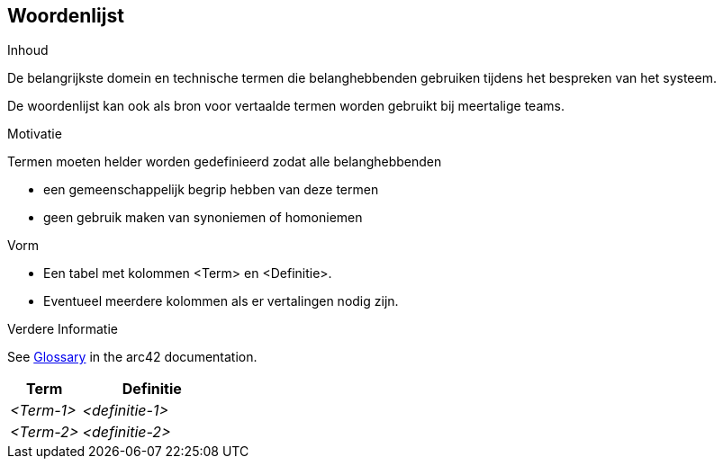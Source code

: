 [[section-glossary]]
// == Glossary
== Woordenlijst

[role="arc42help"]
****
// .Contents
.Inhoud
// The most important domain and technical terms that your stakeholders use when discussing the system.
De belangrijkste domein en technische termen die belanghebbenden gebruiken tijdens het bespreken van het systeem.

// You can also see the glossary as source for translations if you work in multi-language teams.
De woordenlijst kan ook als bron voor vertaalde termen worden gebruikt bij meertalige teams.

// .Motivation
.Motivatie
// You should clearly define your terms, so that all stakeholders
Termen moeten helder worden gedefinieerd zodat alle belanghebbenden

// * have an identical understanding of these terms
* een gemeenschappelijk begrip hebben van deze termen
// * do not use synonyms and homonyms
* geen gebruik maken van synoniemen of homoniemen

// .Form
.Vorm
// * A table with columns <Term> and <Definition>.
* Een tabel met kolommen <Term> en <Definitie>.
// * Potentially more columns in case you need translations.
* Eventueel meerdere kolommen als er vertalingen nodig zijn.


// .Further Information
.Verdere Informatie

// See https://docs.arc42.org/section-12/[Glossary] in the arc42 documentation.
See https://docs.arc42.org/section-12/[Glossary] in the arc42 documentation.

****

[cols="e,2e" options="header"]
|===
// |Term |Definition
| Term | Definitie

// |<Term-1>
// |<definition-1>
| <Term-1>
| <definitie-1>

// |<Term-2>
// |<definition-2>
| <Term-2>
| <definitie-2>
|===
